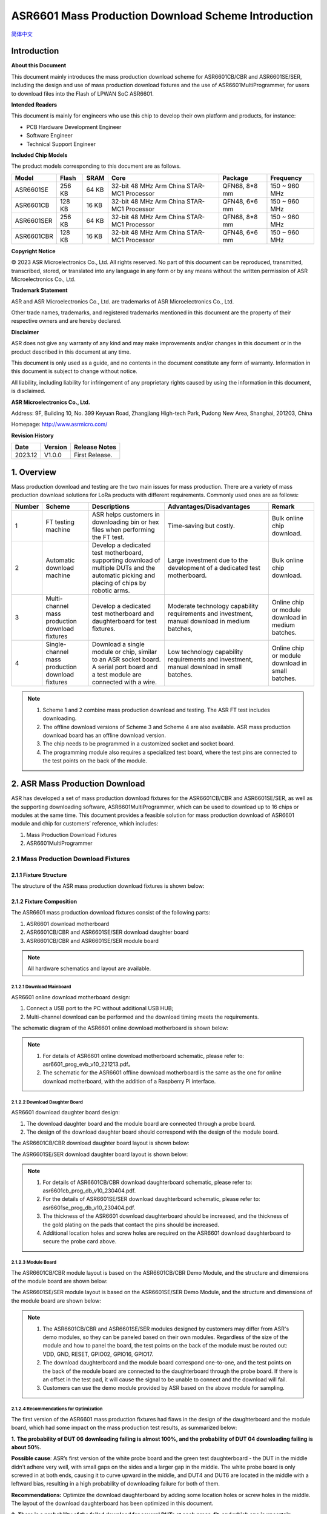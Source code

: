 **ASR6601** Mass Production Download Scheme Introduction
========================================================
`简体中文 <https://asriot-cn.readthedocs.io/zh/latest/ASR6601/量产烧录方案介绍/index.html>`_

Introduction
------------

**About this Document**

This document mainly introduces the mass production download scheme for ASR6601CB/CBR and ASR6601SE/SER, including the design and use of mass production download fixtures and the use of ASR6601MultiProgrammer, for users to download files into the Flash of LPWAN SoC ASR6601.

**Intended Readers**

This document is mainly for engineers who use this chip to develop their own platform and products, for instance:

-  PCB Hardware Development Engineer

-  Software Engineer

-  Technical Support Engineer

**Included Chip Models**

The product models corresponding to this document are as follows.

+------------+--------+-------+--------------------------------------------+---------------+---------------+
| Model      | Flash  | SRAM  | Core                                       | Package       | Frequency     |
+============+========+=======+============================================+===============+===============+
| ASR6601SE  | 256 KB | 64 KB | 32-bit 48 MHz Arm China STAR-MC1 Processor | QFN68, 8*8 mm | 150 ~ 960 MHz |
+------------+--------+-------+--------------------------------------------+---------------+---------------+
| ASR6601CB  | 128 KB | 16 KB | 32-bit 48 MHz Arm China STAR-MC1 Processor | QFN48, 6*6 mm | 150 ~ 960 MHz |
+------------+--------+-------+--------------------------------------------+---------------+---------------+
| ASR6601SER | 256 KB | 64 KB | 32-bit 48 MHz Arm China STAR-MC1 Processor | QFN68, 8*8 mm | 150 ~ 960 MHz |
+------------+--------+-------+--------------------------------------------+---------------+---------------+
| ASR6601CBR | 128 KB | 16 KB | 32-bit 48 MHz Arm China STAR-MC1 Processor | QFN48, 6*6 mm | 150 ~ 960 MHz |
+------------+--------+-------+--------------------------------------------+---------------+---------------+

**Copyright Notice**

© 2023 ASR Microelectronics Co., Ltd. All rights reserved. No part of this document can be reproduced, transmitted, transcribed, stored, or translated into any language in any form or by any means without the written permission of ASR Microelectronics Co., Ltd.

**Trademark Statement**

ASR and ASR Microelectronics Co., Ltd. are trademarks of ASR Microelectronics Co., Ltd. 

Other trade names, trademarks, and registered trademarks mentioned in this document are the property of their respective owners and are hereby declared.

**Disclaimer**

ASR does not give any warranty of any kind and may make improvements and/or changes in this document or in the product described in this document at any time.

This document is only used as a guide, and no contents in the document constitute any form of warranty. Information in this document is subject to change without notice.

All liability, including liability for infringement of any proprietary rights caused by using the information in this document, is disclaimed.

**ASR Microelectronics Co., Ltd.**

Address: 9F, Building 10, No. 399 Keyuan Road, Zhangjiang High-tech Park, Pudong New Area, Shanghai, 201203, China

Homepage: http://www.asrmicro.com/

**Revision History**

======= ======= ==============
Date    Version Release Notes
======= ======= ==============
2023.12 V1.0.0  First Release.
======= ======= ==============

1. Overview
-----------

Mass production download and testing are the two main issues for mass production. There are a variety of mass production download solutions for LoRa products with different requirements. Commonly used ones are as follows:

+------------+--------------------------------------------------+--------------------------------------------------------------------------------------------------------------------------------------------+------------------------------------------------------------------------------------------------+---------------------------------------------------+
| **Number** | **Scheme**                                       | **Descriptions**                                                                                                                           | **Advantages/Disadvantages**                                                                   | **Remark**                                        |
+============+==================================================+============================================================================================================================================+================================================================================================+===================================================+
| 1          | FT testing machine                               | ASR helps customers in downloading bin or hex files when performing the FT test.                                                           | Time-saving but costly.                                                                        | Bulk online chip download.                        |
+------------+--------------------------------------------------+--------------------------------------------------------------------------------------------------------------------------------------------+------------------------------------------------------------------------------------------------+---------------------------------------------------+
| 2          | Automatic download machine                       | Develop a dedicated test motherboard, supporting download of multiple DUTs and the automatic picking and placing of chips by robotic arms. | Large investment due to the development of a dedicated test motherboard.                       | Bulk online chip download.                        |
+------------+--------------------------------------------------+--------------------------------------------------------------------------------------------------------------------------------------------+------------------------------------------------------------------------------------------------+---------------------------------------------------+
| 3          | Multi-channel mass production download fixtures  | Develop a dedicated test motherboard and daughterboard for test fixtures.                                                                  | Moderate technology capability requirements and investment, manual download in medium batches, | Online chip or module download in medium batches. |
+------------+--------------------------------------------------+--------------------------------------------------------------------------------------------------------------------------------------------+------------------------------------------------------------------------------------------------+---------------------------------------------------+
| 4          | Single-channel mass production download fixtures | Download a single module or chip, similar to an ASR socket board. A serial port board and a test module are connected with a wire.         | Low technology capability requirements and investment, manual download in small batches.       | Online chip or module download in small batches.  |
+------------+--------------------------------------------------+--------------------------------------------------------------------------------------------------------------------------------------------+------------------------------------------------------------------------------------------------+---------------------------------------------------+

.. note:: 
    1. Scheme 1 and 2 combine mass production download and testing. The ASR FT test includes downloading.
    2. The offline download versions of Scheme 3 and Scheme 4 are also available. ASR mass production download board has an offline download version.
    3. The chip needs to be programmed in a customized socket and socket board.
    4. The programming module also requires a specialized test board, where the test pins are connected to the test points on the back of the module.

2. ASR Mass Production Download
-------------------------------

ASR has developed a set of mass production download fixtures for the ASR6601CB/CBR and ASR6601SE/SER, as well as the supporting downloading software, ASR6601MultiProgrammer, which can be used to download up to 16 chips or modules at the same time. This document provides a feasible solution for mass production download of ASR6601 module and chip for customers’ reference, which includes:

(1) Mass Production Download Fixtures

(2) ASR6601MultiProgrammer

2.1 Mass Production Download Fixtures
~~~~~~~~~~~~~~~~~~~~~~~~~~~~~~~~~~~~~

2.1.1 Fixture Structure
^^^^^^^^^^^^^^^^^^^^^^^

The structure of the ASR mass production download fixtures is shown below:

|image1|

|image2|

|image3|

2.1.2 Fixture Composition
^^^^^^^^^^^^^^^^^^^^^^^^^

The ASR6601 mass production download fixtures consist of the following parts:

(1) ASR6601 download motherboard

(2) ASR6601CB/CBR and ASR6601SE/SER download daughter board

(3) ASR6601CB/CBR and ASR6601SE/SER module board

.. note:: 
    All hardware schematics and layout are available.

2.1.2.1 Download Mainboard
''''''''''''''''''''''''''

ASR6601 online download motherboard design:

(1) Connect a USB port to the PC without additional USB HUB;

(2) Multi-channel download can be performed and the download timing meets the requirements.

The schematic diagram of the ASR6601 online download motherboard is shown below:

|image4|

.. note:: 
    1. For details of ASR6601 online download motherboard schematic, please refer to: asr6601_prog_evb_v10_221213.pdf。
    2. The schematic for the ASR6601 offline download motherboard is the same as the one for online download motherboard, with the addition of a Raspberry Pi interface.

2.1.2.2 Download Daughter Board
'''''''''''''''''''''''''''''''

ASR6601 download daughter board design:

(1) The download daughter board and the module board are connected through a probe board.

(2) The design of the download daughter board should correspond with the design of the module board.

The ASR6601CB/CBR download daughter board layout is shown below:

|image5|

The ASR6601SE/SER download daughter board layout is shown below:

|image6|

.. note:: 
    1. For details of ASR6601CB/CBR download daughterboard schematic, please refer to: asr6601cb_prog_db_v10_230404.pdf.
    2. For the details of ASR6601SE/SER download daughterboard schematic, please refer to: asr6601se_prog_db_v10_230404.pdf.
    3. The thickness of the ASR6601 download daughterboard should be increased, and the thickness of the gold plating on the pads that contact the pins should be increased.
    4. Additional location holes and screw holes are required on the ASR6601 download daughterboard to secure the probe card above.


2.1.2.3 Module Board
''''''''''''''''''''

The ASR6601CB/CBR module layout is based on the ASR6601CB/CBR Demo Module, and the structure and dimensions of the module board are shown below:

|image7|

The ASR6601SE/SER module layout is based on the ASR6601SE/SER Demo Module, and the structure and dimensions of the module board are shown below:

|image8|

.. note:: 
    1. The ASR6601CB/CBR and ASR6601SE/SER modules designed by customers may differ from ASR's demo modules, so they can be paneled based on their own modules. Regardless of the size of the module and how to panel the board, the test points on the back of the module must be routed out: VDD, GND, RESET, GPIO02, GPIO16, GPIO17.
    2. The download daughterboard and the module board correspond one-to-one, and the test points on the back of the module board are connected to the daughterboard through the probe board. If there is an offset in the test pad, it will cause the signal to be unable to connect and the download will fail.
    3. Customers can use the demo module provided by ASR based on the above module for sampling.

2.1.2.4 Recommendations for Optimization
''''''''''''''''''''''''''''''''''''''''

The first version of the ASR6601 mass production fixtures had flaws in the design of the daughterboard and the module board, which had some impact on the mass production test results, as summarized below:

**1.** **The probability of DUT 06 downloading failing is almost 100%, and the probability of DUT 04 downloading failing is about 50%.**

|image9|

**Possible cause**: ASR’s first version of the white probe board and the green test daughterboard - the DUT in the middle didn’t adhere very well, with small gaps on the sides and a larger gap in the middle. The white probe board is only screwed in at both ends, causing it to curve upward in the middle, and DUT4 and DUT6 are located in the middle with a leftward bias, resulting in a high probability of downloading failure for both of them.

**Recommendations:** Optimize the download daughterboard by adding some location holes or screw holes in the middle. The layout of the download daughterboard has been optimized in this document.

**2.** **There is a probability of the failed download for several DUTs at each press-fit, and which one is uncertain.**

|image10|

**Possible causes:**

(1) The black foam board used to secure the module is far away during the press-fit, which causes the module and probe board to be misaligned when they come into contact, resulting in inconsistent pressing each time.

(2) The module location columns are not precise enough, resulting in the misalignment. This may cause the pins to land outside the pads, resulting in a failed connection and download.

(3) The pins on the probe board are not precise enough, causing the misalignment. This may result in the pins landing outside the pads, resulting in a failed connection and a failed download.

**Recommendations:**

(1) Shorten the distance of the black foam board during pressing to reduce the module wobble.

(2) Improve the accuracy of the location hole of the module board.

**3.** **When pressed multiple times, the plastic housing of the power inductor on the module board cracks.**

**Possible causes:** The cover plate was hollowed out to an inappropriate size, and any contact with it will damage the power inductor.

**Recommendations:**

(1) Adjust the size of the cover plate being hollowed out.

(2) Add a shield to the power inductor.

**4.** **The black foam board has sharp corners, which can easily scratch your hands.**

**Recommendations:** Round off all the sharp corners.

2.2 ASR6601 MultiProgrammer
~~~~~~~~~~~~~~~~~~~~~~~~~~~

This document mainly introduces the MultiProgrammer Tool (Version 0.3 and above) for users to download files into the Flash of LPWAN SoC ASR6601. Please note that the tool is only available on 64-bit operating systems.

2.2.1 Tool Introduction
^^^^^^^^^^^^^^^^^^^^^^^

|image11|

The Main Interface of the tool can be divided into six main parts:

1. **Serial Port Configuration**: Set the baud rate of the communication serial port.

2. **File Download Configuration**: Configure the file to be downloaded and the address to download the file to. The user must download at least one file to address 0x08000000 to ensure that the program can run properly.

3. **Download Keys Configuration (optional)**: Configure the unique identifying information about the module (i.e. Mac address or Triplet information).

4. **Flash Security Enable**: Enable or disable flash security.

5. **Download Operation**: The **Start** button is used for file download. The **Erase All** button is only used when you need to erase all the information in Flash.

6. **Status Display**: Display the download progress and result (success or failure).

2.2.2 Tool Operation
^^^^^^^^^^^^^^^^^^^^

2.2.2.1 Enter Download Mode
'''''''''''''''''''''''''''

Before download, connect GPIO02 to VCC3.3, then power the module to make it enter the download mode.

|image12|

2.2.2.2 Flash Download
''''''''''''''''''''''

Follow this procedure to download files to ASR6601 Flash with the ASR6601MultiProgrammer tool:

1. Choose the serial port:

|image13|

2. Select the file to be downloaded:

|image14|

|image15|

3. Click the **Start** button to begin downloading:

|image16|

|image17|

4. Finish downloading:

|image18|

2.2.3 The reason for Failed Download
^^^^^^^^^^^^^^^^^^^^^^^^^^^^^^^^^^^^

When the bin files cannot be downloaded to modules, please check the following:

1. Check if the serial port connection is normal.

2. Switch the position of the failed and passed ones, then re-start downloading, to determine whether the module is faulty.

3. Check if the module is in download mode: try to reconnect GPIO02 to VCC3.3, then press the **RESET** button to reboot the module.

|image19|

.. |image1| image:: ../../img/6601_MPtool/图2-1.png
.. |image2| image:: ../../img/6601_MPtool/图2-2.png
.. |image3| image:: ../../img/6601_MPtool/图2-3.png
.. |image4| image:: ../../img/6601_MPtool/图2-4.png
.. |image5| image:: ../../img/6601_MPtool/图2-5.png
.. |image6| image:: ../../img/6601_MPtool/图2-6.png
.. |image7| image:: ../../img/6601_MPtool/图2-7.png
.. |image8| image:: ../../img/6601_MPtool/图2-8.png
.. |image9| image:: ../../img/6601_MPtool/图2-9.png
.. |image10| image:: ../../img/6601_MPtool/图2-10.png
.. |image11| image:: ../../img/6601_MPtool/图2-11.png
.. |image12| image:: ../../img/6601_MPtool/图2-12.png
.. |image13| image:: ../../img/6601_MPtool/图2-13.png
.. |image14| image:: ../../img/6601_MPtool/图2-14.png
.. |image15| image:: ../../img/6601_MPtool/图2-15.png
.. |image16| image:: ../../img/6601_MPtool/图2-16.png
.. |image17| image:: ../../img/6601_MPtool/图2-17.png
.. |image18| image:: ../../img/6601_MPtool/图2-18.png
.. |image19| image:: ../../img/6601_MPtool/图2-19.png